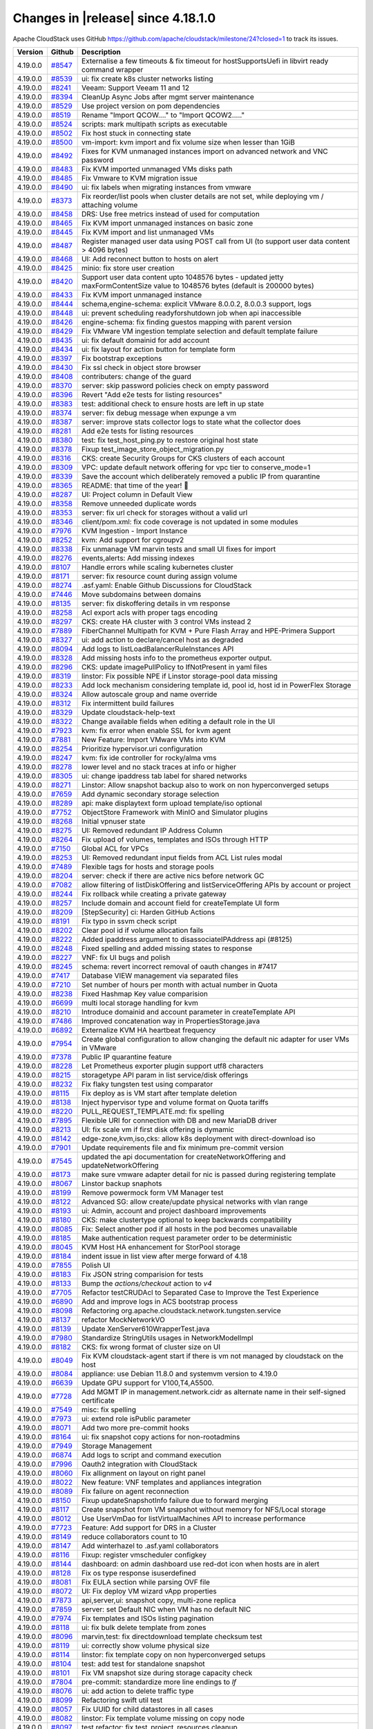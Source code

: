 .. Licensed to the Apache Software Foundation (ASF) under one
   or more contributor license agreements.  See the NOTICE file
   distributed with this work for additional information#
   regarding copyright ownership.  The ASF licenses this file
   to you under the Apache License, Version 2.0 (the
   "License"); you may not use this file except in compliance
   with the License.  You may obtain a copy of the License at
   http://www.apache.org/licenses/LICENSE-2.0
   Unless required by applicable law or agreed to in writing,
   software distributed under the License is distributed on an
   "AS IS" BASIS, WITHOUT WARRANTIES OR CONDITIONS OF ANY
   KIND, either express or implied.  See the License for the
   specific language governing permissions and limitations
   under the License.


Changes in |release| since 4.18.1.0
===================================

Apache CloudStack uses GitHub https://github.com/apache/cloudstack/milestone/24?closed=1
to track its issues.


.. cssclass:: table-striped table-bordered table-hover


+-------------------------+----------+-------------------------------------------------------+
| Version                 | Github   | Description                                           |
+=========================+==========+=======================================================+
| 4.19.0.0                | `#8547`_ | Externalise a few timeouts & fix timeout for          |
|                         |          | hostSupportsUefi in libvirt ready command wrapper     |
+-------------------------+----------+-------------------------------------------------------+
| 4.19.0.0                | `#8539`_ | ui: fix create k8s cluster networks listing           |
+-------------------------+----------+-------------------------------------------------------+
| 4.19.0.0                | `#8241`_ | Veeam: Support Veeam 11 and 12                        |
+-------------------------+----------+-------------------------------------------------------+
| 4.19.0.0                | `#8394`_ | CleanUp Async Jobs after mgmt server maintenance      |
+-------------------------+----------+-------------------------------------------------------+
| 4.19.0.0                | `#8529`_ | Use project version on pom dependencies               |
+-------------------------+----------+-------------------------------------------------------+
| 4.19.0.0                | `#8519`_ | Rename "Import QCOW...." to "Import QCOW2....."       |
+-------------------------+----------+-------------------------------------------------------+
| 4.19.0.0                | `#8524`_ | scripts: mark multipath scripts as executable         |
+-------------------------+----------+-------------------------------------------------------+
| 4.19.0.0                | `#8502`_ | Fix host stuck in connecting state                    |
+-------------------------+----------+-------------------------------------------------------+
| 4.19.0.0                | `#8500`_ | vm-import: kvm import and fix volume size when lesser |
|                         |          | than 1GiB                                             |
+-------------------------+----------+-------------------------------------------------------+
| 4.19.0.0                | `#8492`_ | Fixes for KVM unmanaged instances import on advanced  |
|                         |          | network and VNC password                              |
+-------------------------+----------+-------------------------------------------------------+
| 4.19.0.0                | `#8483`_ | Fix KVM imported unmanaged VMs disks path             |
+-------------------------+----------+-------------------------------------------------------+
| 4.19.0.0                | `#8485`_ | Fix Vmware to KVM migration issue                     |
+-------------------------+----------+-------------------------------------------------------+
| 4.19.0.0                | `#8490`_ | ui: fix labels when migrating instances from vmware   |
+-------------------------+----------+-------------------------------------------------------+
| 4.19.0.0                | `#8373`_ | Fix reorder/list pools when cluster details are not   |
|                         |          | set, while deploying vm / attaching volume            |
+-------------------------+----------+-------------------------------------------------------+
| 4.19.0.0                | `#8458`_ | DRS: Use free metrics instead of used for computation |
+-------------------------+----------+-------------------------------------------------------+
| 4.19.0.0                | `#8465`_ | Fix KVM import unmanaged instances on basic zone      |
+-------------------------+----------+-------------------------------------------------------+
| 4.19.0.0                | `#8445`_ | Fix KVM import and list unmanaged VMs                 |
+-------------------------+----------+-------------------------------------------------------+
| 4.19.0.0                | `#8487`_ | Register managed user data using POST call from UI    |
|                         |          | (to support user data content > 4096 bytes)           |
+-------------------------+----------+-------------------------------------------------------+
| 4.19.0.0                | `#8468`_ | UI: Add reconnect button to hosts on alert            |
+-------------------------+----------+-------------------------------------------------------+
| 4.19.0.0                | `#8425`_ | minio: fix store user creation                        |
+-------------------------+----------+-------------------------------------------------------+
| 4.19.0.0                | `#8420`_ | Support user data content upto 1048576 bytes -        |
|                         |          | updated jetty maxFormContentSize value to 1048576     |
|                         |          | bytes (default is 200000 bytes)                       |
+-------------------------+----------+-------------------------------------------------------+
| 4.19.0.0                | `#8433`_ | Fix KVM import unmanaged instance                     |
+-------------------------+----------+-------------------------------------------------------+
| 4.19.0.0                | `#8444`_ | schema,engine-schema: explicit VMware 8.0.0.2,        |
|                         |          | 8.0.0.3 support, logs                                 |
+-------------------------+----------+-------------------------------------------------------+
| 4.19.0.0                | `#8448`_ | ui: prevent scheduling readyforshutdown job when api  |
|                         |          | inaccessible                                          |
+-------------------------+----------+-------------------------------------------------------+
| 4.19.0.0                | `#8426`_ | engine-schema: fix finding guestos mapping with       |
|                         |          | parent version                                        |
+-------------------------+----------+-------------------------------------------------------+
| 4.19.0.0                | `#8429`_ | Fix VMware VM ingestion template selection and        |
|                         |          | default template failure                              |
+-------------------------+----------+-------------------------------------------------------+
| 4.19.0.0                | `#8435`_ | ui: fix default domainid for add account              |
+-------------------------+----------+-------------------------------------------------------+
| 4.19.0.0                | `#8434`_ | ui: fix layout for action button for template form    |
+-------------------------+----------+-------------------------------------------------------+
| 4.19.0.0                | `#8397`_ | Fix bootstrap exceptions                              |
+-------------------------+----------+-------------------------------------------------------+
| 4.19.0.0                | `#8430`_ | Fix ssl check in object store browser                 |
+-------------------------+----------+-------------------------------------------------------+
| 4.19.0.0                | `#8408`_ | contributers: change of the guard                     |
+-------------------------+----------+-------------------------------------------------------+
| 4.19.0.0                | `#8370`_ | server: skip password policies check on empty         |
|                         |          | password                                              |
+-------------------------+----------+-------------------------------------------------------+
| 4.19.0.0                | `#8396`_ | Revert "Add e2e tests for listing resources"          |
+-------------------------+----------+-------------------------------------------------------+
| 4.19.0.0                | `#8383`_ | test: additional check to ensure hosts are left in up |
|                         |          | state                                                 |
+-------------------------+----------+-------------------------------------------------------+
| 4.19.0.0                | `#8374`_ | server: fix debug message when expunge a vm           |
+-------------------------+----------+-------------------------------------------------------+
| 4.19.0.0                | `#8387`_ | server: improve stats collector logs to state what    |
|                         |          | the collector does                                    |
+-------------------------+----------+-------------------------------------------------------+
| 4.19.0.0                | `#8281`_ | Add e2e tests for listing resources                   |
+-------------------------+----------+-------------------------------------------------------+
| 4.19.0.0                | `#8380`_ | test: fix test_host_ping.py to restore original host  |
|                         |          | state                                                 |
+-------------------------+----------+-------------------------------------------------------+
| 4.19.0.0                | `#8378`_ | Fixup test_image_store_object_migration.py            |
+-------------------------+----------+-------------------------------------------------------+
| 4.19.0.0                | `#8316`_ | CKS: create Security Groups for CKS clusters of each  |
|                         |          | account                                               |
+-------------------------+----------+-------------------------------------------------------+
| 4.19.0.0                | `#8309`_ | VPC: update default network offering for vpc tier to  |
|                         |          | conserve_mode=1                                       |
+-------------------------+----------+-------------------------------------------------------+
| 4.19.0.0                | `#8339`_ | Save the account which deliberately removed a public  |
|                         |          | IP from quarantine                                    |
+-------------------------+----------+-------------------------------------------------------+
| 4.19.0.0                | `#8365`_ | README: that time of the year! 🎄                     |
+-------------------------+----------+-------------------------------------------------------+
| 4.19.0.0                | `#8287`_ | UI: Project column in Default View                    |
+-------------------------+----------+-------------------------------------------------------+
| 4.19.0.0                | `#8358`_ | Remove unneeded duplicate words                       |
+-------------------------+----------+-------------------------------------------------------+
| 4.19.0.0                | `#8353`_ | server: fix url check for storages without a valid    |
|                         |          | url                                                   |
+-------------------------+----------+-------------------------------------------------------+
| 4.19.0.0                | `#8346`_ | client/pom.xml: fix code coverage is not updated in   |
|                         |          | some modules                                          |
+-------------------------+----------+-------------------------------------------------------+
| 4.19.0.0                | `#7976`_ | KVM Ingestion - Import Instance                       |
+-------------------------+----------+-------------------------------------------------------+
| 4.19.0.0                | `#8252`_ | kvm: Add support for cgroupv2                         |
+-------------------------+----------+-------------------------------------------------------+
| 4.19.0.0                | `#8338`_ | Fix unmanage VM marvin tests and small UI fixes for   |
|                         |          | import                                                |
+-------------------------+----------+-------------------------------------------------------+
| 4.19.0.0                | `#8276`_ | events,alerts: Add missing indexes                    |
+-------------------------+----------+-------------------------------------------------------+
| 4.19.0.0                | `#8107`_ | Handle errors while scaling kubernetes cluster        |
+-------------------------+----------+-------------------------------------------------------+
| 4.19.0.0                | `#8171`_ | server: fix resource count during assign volume       |
+-------------------------+----------+-------------------------------------------------------+
| 4.19.0.0                | `#8274`_ | .asf.yaml: Enable Github Discussions for CloudStack   |
+-------------------------+----------+-------------------------------------------------------+
| 4.19.0.0                | `#7446`_ | Move subdomains between domains                       |
+-------------------------+----------+-------------------------------------------------------+
| 4.19.0.0                | `#8135`_ | server: fix diskoffering details in vm response       |
+-------------------------+----------+-------------------------------------------------------+
| 4.19.0.0                | `#8258`_ | Acl export acls with proper tags encoding             |
+-------------------------+----------+-------------------------------------------------------+
| 4.19.0.0                | `#8297`_ | CKS: create HA cluster with 3 control VMs instead 2   |
+-------------------------+----------+-------------------------------------------------------+
| 4.19.0.0                | `#7889`_ | FiberChannel Multipath for KVM + Pure Flash Array and |
|                         |          | HPE-Primera Support                                   |
+-------------------------+----------+-------------------------------------------------------+
| 4.19.0.0                | `#8327`_ | ui: add action to declare/cancel host as degraded     |
+-------------------------+----------+-------------------------------------------------------+
| 4.19.0.0                | `#8094`_ | Add logs to listLoadBalancerRuleInstances API         |
+-------------------------+----------+-------------------------------------------------------+
| 4.19.0.0                | `#8328`_ | Add missing hosts info to the prometheus exporter     |
|                         |          | output.                                               |
+-------------------------+----------+-------------------------------------------------------+
| 4.19.0.0                | `#8296`_ | CKS: update imagePullPolicy to IfNotPresent in yaml   |
|                         |          | files                                                 |
+-------------------------+----------+-------------------------------------------------------+
| 4.19.0.0                | `#8319`_ | linstor: Fix possible NPE if Linstor storage-pool     |
|                         |          | data missing                                          |
+-------------------------+----------+-------------------------------------------------------+
| 4.19.0.0                | `#8233`_ | Add lock mechanism considering template id, pool id,  |
|                         |          | host id in PowerFlex Storage                          |
+-------------------------+----------+-------------------------------------------------------+
| 4.19.0.0                | `#8324`_ | Allow autoscale group and name override               |
+-------------------------+----------+-------------------------------------------------------+
| 4.19.0.0                | `#8312`_ | Fix intermittent build failures                       |
+-------------------------+----------+-------------------------------------------------------+
| 4.19.0.0                | `#8329`_ | Update cloudstack-help-text                           |
+-------------------------+----------+-------------------------------------------------------+
| 4.19.0.0                | `#8322`_ | Change available fields when editing a default role   |
|                         |          | in the UI                                             |
+-------------------------+----------+-------------------------------------------------------+
| 4.19.0.0                | `#7923`_ | kvm: fix error when enable SSL for kvm agent          |
+-------------------------+----------+-------------------------------------------------------+
| 4.19.0.0                | `#7881`_ | New Feature: Import VMware VMs into KVM               |
+-------------------------+----------+-------------------------------------------------------+
| 4.19.0.0                | `#8254`_ | Prioritize hypervisor.uri configuration               |
+-------------------------+----------+-------------------------------------------------------+
| 4.19.0.0                | `#8247`_ | kvm: fix ide controller for rocky/alma vms            |
+-------------------------+----------+-------------------------------------------------------+
| 4.19.0.0                | `#8278`_ | lower level and no stack traces at info or higher     |
+-------------------------+----------+-------------------------------------------------------+
| 4.19.0.0                | `#8305`_ | ui: change ipaddress tab label for shared networks    |
+-------------------------+----------+-------------------------------------------------------+
| 4.19.0.0                | `#8271`_ | Linstor: Allow snapshot backup also to work on non    |
|                         |          | hyperconverged setups                                 |
+-------------------------+----------+-------------------------------------------------------+
| 4.19.0.0                | `#7659`_ | Add dynamic secondary storage selection               |
+-------------------------+----------+-------------------------------------------------------+
| 4.19.0.0                | `#8289`_ | api: make displaytext form upload template/iso        |
|                         |          | optional                                              |
+-------------------------+----------+-------------------------------------------------------+
| 4.19.0.0                | `#7752`_ | ObjectStore Framework with MinIO and Simulator        |
|                         |          | plugins                                               |
+-------------------------+----------+-------------------------------------------------------+
| 4.19.0.0                | `#8268`_ | Initial vpnuser state                                 |
+-------------------------+----------+-------------------------------------------------------+
| 4.19.0.0                | `#8275`_ | UI: Removed redundant IP Address Column               |
+-------------------------+----------+-------------------------------------------------------+
| 4.19.0.0                | `#8264`_ | Fix upload of volumes, templates and ISOs through     |
|                         |          | HTTP                                                  |
+-------------------------+----------+-------------------------------------------------------+
| 4.19.0.0                | `#7150`_ | Global ACL for VPCs                                   |
+-------------------------+----------+-------------------------------------------------------+
| 4.19.0.0                | `#8253`_ | UI: Removed redundant input fields from ACL List      |
|                         |          | rules modal                                           |
+-------------------------+----------+-------------------------------------------------------+
| 4.19.0.0                | `#7489`_ | Flexible tags for hosts and storage pools             |
+-------------------------+----------+-------------------------------------------------------+
| 4.19.0.0                | `#8204`_ | server: check if there are active nics before network |
|                         |          | GC                                                    |
+-------------------------+----------+-------------------------------------------------------+
| 4.19.0.0                | `#7082`_ | allow filtering of listDiskOffering and               |
|                         |          | listServiceOffering APIs by account or project        |
+-------------------------+----------+-------------------------------------------------------+
| 4.19.0.0                | `#8244`_ | Fix rollback while creating a private gateway         |
+-------------------------+----------+-------------------------------------------------------+
| 4.19.0.0                | `#8257`_ | Include domain and account field for createTemplate   |
|                         |          | UI form                                               |
+-------------------------+----------+-------------------------------------------------------+
| 4.19.0.0                | `#8209`_ | [StepSecurity] ci: Harden GitHub Actions              |
+-------------------------+----------+-------------------------------------------------------+
| 4.19.0.0                | `#8191`_ | Fix typo in ssvm check script                         |
+-------------------------+----------+-------------------------------------------------------+
| 4.19.0.0                | `#8202`_ | Clear pool id if volume allocation fails              |
+-------------------------+----------+-------------------------------------------------------+
| 4.19.0.0                | `#8222`_ | Added ipaddress argument to disassociateIPAddress api |
|                         |          | (#8125)                                               |
+-------------------------+----------+-------------------------------------------------------+
| 4.19.0.0                | `#8248`_ | Fixed spelling and added missing states to response   |
+-------------------------+----------+-------------------------------------------------------+
| 4.19.0.0                | `#8227`_ | VNF: fix UI bugs and polish                           |
+-------------------------+----------+-------------------------------------------------------+
| 4.19.0.0                | `#8245`_ | schema: revert incorrect removal of oauth changes in  |
|                         |          | #7417                                                 |
+-------------------------+----------+-------------------------------------------------------+
| 4.19.0.0                | `#7417`_ | Database VIEW management via separated files          |
+-------------------------+----------+-------------------------------------------------------+
| 4.19.0.0                | `#7210`_ | Set number of hours per month with actual number in   |
|                         |          | Quota                                                 |
+-------------------------+----------+-------------------------------------------------------+
| 4.19.0.0                | `#8238`_ | Fixed Hashmap Key value comparision                   |
+-------------------------+----------+-------------------------------------------------------+
| 4.19.0.0                | `#6699`_ | multi local storage handling for kvm                  |
+-------------------------+----------+-------------------------------------------------------+
| 4.19.0.0                | `#8210`_ | Introduce domainid and account parameter in           |
|                         |          | createTemplate API                                    |
+-------------------------+----------+-------------------------------------------------------+
| 4.19.0.0                | `#7486`_ | Improved concatenation way in PropertiesStorage.java  |
+-------------------------+----------+-------------------------------------------------------+
| 4.19.0.0                | `#6892`_ | Externalize KVM HA heartbeat frequency                |
+-------------------------+----------+-------------------------------------------------------+
| 4.19.0.0                | `#7954`_ | Create global configuration to allow changing the     |
|                         |          | default nic adapter for user VMs in VMware            |
+-------------------------+----------+-------------------------------------------------------+
| 4.19.0.0                | `#7378`_ | Public IP quarantine feature                          |
+-------------------------+----------+-------------------------------------------------------+
| 4.19.0.0                | `#8228`_ | Let Prometheus exporter plugin support utf8           |
|                         |          | characters                                            |
+-------------------------+----------+-------------------------------------------------------+
| 4.19.0.0                | `#8215`_ | storagetype API param in list service/disk offerings  |
+-------------------------+----------+-------------------------------------------------------+
| 4.19.0.0                | `#8232`_ | Fix flaky tungsten test using comparator              |
+-------------------------+----------+-------------------------------------------------------+
| 4.19.0.0                | `#8115`_ | Fix deploy as is VM start after template deletion     |
+-------------------------+----------+-------------------------------------------------------+
| 4.19.0.0                | `#8138`_ | Inject hypervisor type and volume format on Quota     |
|                         |          | tariffs                                               |
+-------------------------+----------+-------------------------------------------------------+
| 4.19.0.0                | `#8220`_ | PULL_REQUEST_TEMPLATE.md: fix spelling                |
+-------------------------+----------+-------------------------------------------------------+
| 4.19.0.0                | `#7895`_ | Flexible URI for connection with DB and new MariaDB   |
|                         |          | driver                                                |
+-------------------------+----------+-------------------------------------------------------+
| 4.19.0.0                | `#8213`_ | UI: fix scale vm if first disk offering is dymamic    |
+-------------------------+----------+-------------------------------------------------------+
| 4.19.0.0                | `#8142`_ | edge-zone,kvm,iso,cks: allow k8s deployment with      |
|                         |          | direct-download iso                                   |
+-------------------------+----------+-------------------------------------------------------+
| 4.19.0.0                | `#7901`_ | Update requirements file and fix minimum pre-commit   |
|                         |          | version                                               |
+-------------------------+----------+-------------------------------------------------------+
| 4.19.0.0                | `#7545`_ | updated the api documentation for                     |
|                         |          | createNetworkOffering and updateNetworkOffering       |
+-------------------------+----------+-------------------------------------------------------+
| 4.19.0.0                | `#8173`_ | make sure vmware adapter detail for nic is passed     |
|                         |          | during registering template                           |
+-------------------------+----------+-------------------------------------------------------+
| 4.19.0.0                | `#8067`_ | Linstor backup snaphots                               |
+-------------------------+----------+-------------------------------------------------------+
| 4.19.0.0                | `#8199`_ | Remove powermock form VM Manager test                 |
+-------------------------+----------+-------------------------------------------------------+
| 4.19.0.0                | `#8122`_ | Advanced SG: allow create/update physical networks    |
|                         |          | with vlan range                                       |
+-------------------------+----------+-------------------------------------------------------+
| 4.19.0.0                | `#8193`_ | ui: Admin, account and project dashboard improvements |
+-------------------------+----------+-------------------------------------------------------+
| 4.19.0.0                | `#8180`_ | CKS: make clustertype optional to keep backwards      |
|                         |          | compatibility                                         |
+-------------------------+----------+-------------------------------------------------------+
| 4.19.0.0                | `#8085`_ | Fix: Select another pod if all hosts in the pod       |
|                         |          | becomes unavailable                                   |
+-------------------------+----------+-------------------------------------------------------+
| 4.19.0.0                | `#8185`_ | Make authentication request parameter order to be     |
|                         |          | deterministic                                         |
+-------------------------+----------+-------------------------------------------------------+
| 4.19.0.0                | `#8045`_ | KVM Host HA enhancement for StorPool storage          |
+-------------------------+----------+-------------------------------------------------------+
| 4.19.0.0                | `#8184`_ | indent issue in list view after merge forward of 4.18 |
+-------------------------+----------+-------------------------------------------------------+
| 4.19.0.0                | `#7855`_ | Polish UI                                             |
+-------------------------+----------+-------------------------------------------------------+
| 4.19.0.0                | `#8183`_ | Fix JSON string comparision for tests                 |
+-------------------------+----------+-------------------------------------------------------+
| 4.19.0.0                | `#8133`_ | Bump the `actions/checkout` action to `v4`            |
+-------------------------+----------+-------------------------------------------------------+
| 4.19.0.0                | `#7705`_ | Refactor testCRUDAcl to Separated Case to Improve the |
|                         |          | Test Experience                                       |
+-------------------------+----------+-------------------------------------------------------+
| 4.19.0.0                | `#6890`_ | Add and improve logs in ACS bootstrap process         |
+-------------------------+----------+-------------------------------------------------------+
| 4.19.0.0                | `#8098`_ | Refactoring                                           |
|                         |          | org.apache.cloudstack.network.tungsten.service        |
+-------------------------+----------+-------------------------------------------------------+
| 4.19.0.0                | `#8137`_ | refactor MockNetworkVO                                |
+-------------------------+----------+-------------------------------------------------------+
| 4.19.0.0                | `#8139`_ | Update XenServer610WrapperTest.java                   |
+-------------------------+----------+-------------------------------------------------------+
| 4.19.0.0                | `#7980`_ | Standardize StringUtils usages in NetworkModelImpl    |
+-------------------------+----------+-------------------------------------------------------+
| 4.19.0.0                | `#8182`_ | CKS: fix wrong format of cluster size on UI           |
+-------------------------+----------+-------------------------------------------------------+
| 4.19.0.0                | `#8049`_ | Fix KVM cloudstack-agent start if there is vm not     |
|                         |          | managed by cloudstack on the host                     |
+-------------------------+----------+-------------------------------------------------------+
| 4.19.0.0                | `#8084`_ | appliance: use Debian 11.8.0 and systemvm version to  |
|                         |          | 4.19.0                                                |
+-------------------------+----------+-------------------------------------------------------+
| 4.19.0.0                | `#6639`_ | Update GPU support for V100,T4,A5500.                 |
+-------------------------+----------+-------------------------------------------------------+
| 4.19.0.0                | `#7728`_ | Add MGMT IP in management.network.cidr as alternate   |
|                         |          | name in their self-signed certificate                 |
+-------------------------+----------+-------------------------------------------------------+
| 4.19.0.0                | `#7549`_ | misc: fix spelling                                    |
+-------------------------+----------+-------------------------------------------------------+
| 4.19.0.0                | `#7973`_ | ui: extend role isPublic parameter                    |
+-------------------------+----------+-------------------------------------------------------+
| 4.19.0.0                | `#8071`_ | Add two more pre-commit hooks                         |
+-------------------------+----------+-------------------------------------------------------+
| 4.19.0.0                | `#8164`_ | ui: fix snapshot copy actions for non-rootadmins      |
+-------------------------+----------+-------------------------------------------------------+
| 4.19.0.0                | `#7949`_ | Storage Management                                    |
+-------------------------+----------+-------------------------------------------------------+
| 4.19.0.0                | `#6874`_ | Add logs to script and command execution              |
+-------------------------+----------+-------------------------------------------------------+
| 4.19.0.0                | `#7996`_ | Oauth2 integration with CloudStack                    |
+-------------------------+----------+-------------------------------------------------------+
| 4.19.0.0                | `#8060`_ | Fix allignment on layout on right panel               |
+-------------------------+----------+-------------------------------------------------------+
| 4.19.0.0                | `#8022`_ | New feature: VNF templates and appliances integration |
+-------------------------+----------+-------------------------------------------------------+
| 4.19.0.0                | `#8089`_ | Fix failure on agent reconnection                     |
+-------------------------+----------+-------------------------------------------------------+
| 4.19.0.0                | `#8150`_ | Fixup updateSnapshotInfo failure due to forward       |
|                         |          | merging                                               |
+-------------------------+----------+-------------------------------------------------------+
| 4.19.0.0                | `#8117`_ | Create snapshot from VM snapshot without memory for   |
|                         |          | NFS/Local storage                                     |
+-------------------------+----------+-------------------------------------------------------+
| 4.19.0.0                | `#8012`_ | Use UserVmDao for listVirtualMachines API to increase |
|                         |          | performance                                           |
+-------------------------+----------+-------------------------------------------------------+
| 4.19.0.0                | `#7723`_ | Feature: Add support for DRS in a Cluster             |
+-------------------------+----------+-------------------------------------------------------+
| 4.19.0.0                | `#8149`_ | reduce collaborators count to 10                      |
+-------------------------+----------+-------------------------------------------------------+
| 4.19.0.0                | `#8147`_ | Add winterhazel to .asf.yaml collaborators            |
+-------------------------+----------+-------------------------------------------------------+
| 4.19.0.0                | `#8116`_ | Fixup: register vmscheduler configkey                 |
+-------------------------+----------+-------------------------------------------------------+
| 4.19.0.0                | `#8144`_ | dashboard: on admin dashboard use red-dot icon when   |
|                         |          | hosts are in alert                                    |
+-------------------------+----------+-------------------------------------------------------+
| 4.19.0.0                | `#8128`_ | Fix os type response isuserdefined                    |
+-------------------------+----------+-------------------------------------------------------+
| 4.19.0.0                | `#8081`_ | Fix EULA section while parsing OVF file               |
+-------------------------+----------+-------------------------------------------------------+
| 4.19.0.0                | `#8072`_ | UI: Fix deploy VM wizard vApp properties              |
+-------------------------+----------+-------------------------------------------------------+
| 4.19.0.0                | `#7873`_ | api,server,ui: snapshot copy, multi-zone replica      |
+-------------------------+----------+-------------------------------------------------------+
| 4.19.0.0                | `#7859`_ | server: set Default NIC when VM has no default NIC    |
+-------------------------+----------+-------------------------------------------------------+
| 4.19.0.0                | `#7974`_ | Fix templates and ISOs listing pagination             |
+-------------------------+----------+-------------------------------------------------------+
| 4.19.0.0                | `#8118`_ | ui: fix bulk delete template from zones               |
+-------------------------+----------+-------------------------------------------------------+
| 4.19.0.0                | `#8096`_ | marvin,test: fix directdownload template checksum     |
|                         |          | test                                                  |
+-------------------------+----------+-------------------------------------------------------+
| 4.19.0.0                | `#8119`_ | ui: correctly show volume physical size               |
+-------------------------+----------+-------------------------------------------------------+
| 4.19.0.0                | `#8114`_ | linstor: fix template copy on non hyperconverged      |
|                         |          | setups                                                |
+-------------------------+----------+-------------------------------------------------------+
| 4.19.0.0                | `#8104`_ | test: add test for standalone snapshot                |
+-------------------------+----------+-------------------------------------------------------+
| 4.19.0.0                | `#8101`_ | Fix VM snapshot size during storage capacity check    |
+-------------------------+----------+-------------------------------------------------------+
| 4.19.0.0                | `#7804`_ | pre-commit: standardize more line endings to `lf`     |
+-------------------------+----------+-------------------------------------------------------+
| 4.19.0.0                | `#8076`_ | ui: add action to delete traffic type                 |
+-------------------------+----------+-------------------------------------------------------+
| 4.19.0.0                | `#8099`_ | Refactoring swift util test                           |
+-------------------------+----------+-------------------------------------------------------+
| 4.19.0.0                | `#8057`_ | Fix UUID for child datastores in all cases            |
+-------------------------+----------+-------------------------------------------------------+
| 4.19.0.0                | `#8082`_ | linstor: Fix template volume missing on copy node     |
+-------------------------+----------+-------------------------------------------------------+
| 4.19.0.0                | `#8097`_ | test,refactor: fix test_project_resources cleanup     |
+-------------------------+----------+-------------------------------------------------------+
| 4.19.0.0                | `#8031`_ | Snapshot removal and storage cleanup logs             |
+-------------------------+----------+-------------------------------------------------------+
| 4.19.0.0                | `#8093`_ | kvm: fix direct download template size                |
+-------------------------+----------+-------------------------------------------------------+
| 4.19.0.0                | `#8019`_ | Update pom.xml reflections version                    |
+-------------------------+----------+-------------------------------------------------------+
| 4.19.0.0                | `#6863`_ | Add option to define password during password reset   |
+-------------------------+----------+-------------------------------------------------------+
| 4.19.0.0                | `#7386`_ | Add domainpath to listnetwork and UI network tab      |
+-------------------------+----------+-------------------------------------------------------+
| 4.19.0.0                | `#6947`_ | Allow password definition during VM deploy            |
+-------------------------+----------+-------------------------------------------------------+
| 4.19.0.0                | `#7977`_ | Run ResourceCountCheckTask only in the longest        |
|                         |          | running management server                             |
+-------------------------+----------+-------------------------------------------------------+
| 4.19.0.0                | `#7606`_ | vm-import: fix stopped managed vms listing in         |
|                         |          | unmanaged instances                                   |
+-------------------------+----------+-------------------------------------------------------+
| 4.19.0.0                | `#8066`_ | Fix NPE if global setting implicit.host.tags is set   |
|                         |          | to null                                               |
+-------------------------+----------+-------------------------------------------------------+
| 4.19.0.0                | `#8062`_ | storage: allow VM snapshots without memory for KVM    |
|                         |          | when global setting allows                            |
+-------------------------+----------+-------------------------------------------------------+
| 4.19.0.0                | `#8075`_ | ui: update vm deploy form iso label                   |
+-------------------------+----------+-------------------------------------------------------+
| 4.19.0.0                | `#8065`_ | Fix non admin logouts                                 |
+-------------------------+----------+-------------------------------------------------------+
| 4.19.0.0                | `#8069`_ | ui: update dashboard screenshot for README            |
+-------------------------+----------+-------------------------------------------------------+
| 4.19.0.0                | `#8058`_ | .github: run Sonar Check only on PRs from             |
|                         |          | apache/cloudstack branches                            |
+-------------------------+----------+-------------------------------------------------------+
| 4.19.0.0                | `#7605`_ | Format quota email currency values                    |
+-------------------------+----------+-------------------------------------------------------+
| 4.19.0.0                | `#7731`_ | Default value of force should be false for template   |
|                         |          | delete operation                                      |
+-------------------------+----------+-------------------------------------------------------+
| 4.19.0.0                | `#8048`_ | systemvm: remove config in /etc/pam.d/systemd-user to |
|                         |          | fix user@0.service                                    |
+-------------------------+----------+-------------------------------------------------------+
| 4.19.0.0                | `#7883`_ | pre-commit: add hook `check-merge-conflict`           |
+-------------------------+----------+-------------------------------------------------------+
| 4.19.0.0                | `#7811`_ | Enable four more `flake8` rules                       |
+-------------------------+----------+-------------------------------------------------------+
| 4.19.0.0                | `#8046`_ | UI: Fix sorter across different components            |
+-------------------------+----------+-------------------------------------------------------+
| 4.19.0.0                | `#7672`_ | [cleanup] Deleted file FakeDhcpSnooper.java and       |
|                         |          | DhcpSnooper.java                                      |
+-------------------------+----------+-------------------------------------------------------+
| 4.19.0.0                | `#8029`_ | Improve template download error message               |
+-------------------------+----------+-------------------------------------------------------+
| 4.19.0.0                | `#6887`_ | user-shared networks: fix few issues                  |
+-------------------------+----------+-------------------------------------------------------+
| 4.19.0.0                | `#7956`_ | UI: Admin, account and project dashboard improvements |
+-------------------------+----------+-------------------------------------------------------+
| 4.19.0.0                | `#8025`_ | Ensure getCapacityState() is not called for hosts in  |
|                         |          | maintenance                                           |
+-------------------------+----------+-------------------------------------------------------+
| 4.19.0.0                | `#8041`_ | Fix: Convert volume to another directory instead of   |
|                         |          | copying it while taking volume snapshots on KVM       |
+-------------------------+----------+-------------------------------------------------------+
| 4.19.0.0                | `#7953`_ | systemvm: check if patchfile exists and is valid      |
|                         |          | tarball before patching                               |
+-------------------------+----------+-------------------------------------------------------+
| 4.19.0.0                | `#7987`_ | KVM Agent config to reserve dom0 CPUs                 |
+-------------------------+----------+-------------------------------------------------------+
| 4.19.0.0                | `#7225`_ | [Veeam] Don't interrupt backup syncronization         |
+-------------------------+----------+-------------------------------------------------------+
| 4.19.0.0                | `#8036`_ | Add extra checks for test_vm_schedule to avoid        |
|                         |          | intermittent failures                                 |
+-------------------------+----------+-------------------------------------------------------+
| 4.19.0.0                | `#7088`_ | cleanups as suggested by errorprone                   |
+-------------------------+----------+-------------------------------------------------------+
| 4.19.0.0                | `#8028`_ | ui: add button in zone physical network list          |
+-------------------------+----------+-------------------------------------------------------+
| 4.19.0.0                | `#8035`_ | We need people to do better testing                   |
+-------------------------+----------+-------------------------------------------------------+
| 4.19.0.0                | `#8020`_ | server: fix mysql error when list Shared templates    |
|                         |          | for projects                                          |
+-------------------------+----------+-------------------------------------------------------+
| 4.19.0.0                | `#7931`_ | load (domains) continuously in dropdown boxes         |
+-------------------------+----------+-------------------------------------------------------+
| 4.19.0.0                | `#7952`_ | linstor: resize root disk on offerings with different |
|                         |          | size                                                  |
+-------------------------+----------+-------------------------------------------------------+
| 4.19.0.0                | `#7983`_ | cleanup: remove unused class                          |
|                         |          | org.apache.cloudstack.network.NetworkOrchestrator     |
+-------------------------+----------+-------------------------------------------------------+
| 4.19.0.0                | `#7213`_ | Improve logs in UnmanagedVMsManagerImpl class         |
+-------------------------+----------+-------------------------------------------------------+
| 4.19.0.0                | `#8002`_ | fix: cleanup directory if empty after removal of      |
|                         |          | snapshot                                              |
+-------------------------+----------+-------------------------------------------------------+
| 4.19.0.0                | `#7984`_ | removal of unused interfaces                          |
+-------------------------+----------+-------------------------------------------------------+
| 4.19.0.0                | `#7868`_ | Removed state for removed accounts                    |
+-------------------------+----------+-------------------------------------------------------+
| 4.19.0.0                | `#6812`_ | Normalize encryption on global configurations values  |
+-------------------------+----------+-------------------------------------------------------+
| 4.19.0.0                | `#7985`_ | ui: allow copying password from notification          |
+-------------------------+----------+-------------------------------------------------------+
| 4.19.0.0                | `#7212`_ | Improve logs when searching one storage pool to       |
|                         |          | allocate a new volume                                 |
+-------------------------+----------+-------------------------------------------------------+
| 4.19.0.0                | `#7211`_ | Improve logs in NfsSecondaryStorageResource class     |
+-------------------------+----------+-------------------------------------------------------+
| 4.19.0.0                | `#8017`_ | mvn: fix userdata dependency version                  |
+-------------------------+----------+-------------------------------------------------------+
| 4.19.0.0                | `#7858`_ | Keep deleted projects name                            |
+-------------------------+----------+-------------------------------------------------------+
| 4.19.0.0                | `#7938`_ | Add Service Offering to listSystemVMs and fix link    |
|                         |          | from VR to its offering                               |
+-------------------------+----------+-------------------------------------------------------+
| 4.19.0.0                | `#7989`_ | Improve the description of config                     |
|                         |          | password.policy.minimum.digits                        |
+-------------------------+----------+-------------------------------------------------------+
| 4.19.0.0                | `#8004`_ | Fix the poll for the API ReadyForShutdown even after  |
|                         |          | logout                                                |
+-------------------------+----------+-------------------------------------------------------+
| 4.19.0.0                | `#7963`_ | Trigger out of band VM state update via libvirt event |
|                         |          | when VM stops                                         |
+-------------------------+----------+-------------------------------------------------------+
| 4.19.0.0                | `#7948`_ | Use direct download timeout configs for URL check     |
|                         |          | during registerTemplate                               |
+-------------------------+----------+-------------------------------------------------------+
| 4.19.0.0                | `#7979`_ | LibvirtServerDiscoverer should only process added     |
|                         |          | hosts relevant to hypervisor type                     |
+-------------------------+----------+-------------------------------------------------------+
| 4.19.0.0                | `#8009`_ | Fix tests on CS build when cloudstack-management      |
|                         |          | service is running                                    |
+-------------------------+----------+-------------------------------------------------------+
| 4.19.0.0                | `#7991`_ | Fix style for LibvirtComputingResource variable names |
|                         |          | and its dependencies                                  |
+-------------------------+----------+-------------------------------------------------------+
| 4.19.0.0                | `#8007`_ | Added JoaoJandre to .asf.yaml                         |
+-------------------------+----------+-------------------------------------------------------+
| 4.19.0.0                | `#8006`_ | Added SadiJr to .asf.yaml collaborators               |
+-------------------------+----------+-------------------------------------------------------+
| 4.19.0.0                | `#8005`_ | Added GaOrtiga to .asf.yaml collaborators             |
+-------------------------+----------+-------------------------------------------------------+
| 4.19.0.0                | `#8003`_ | Added BryanMLima to .asf.yaml                         |
+-------------------------+----------+-------------------------------------------------------+
| 4.19.0.0                | `#7982`_ | VR: remove apache2 config for removed VPC tiers       |
+-------------------------+----------+-------------------------------------------------------+
| 4.19.0.0                | `#7995`_ | contributor-howto                                     |
+-------------------------+----------+-------------------------------------------------------+
| 4.19.0.0                | `#8000`_ | Remove powermock from pom.xml                         |
+-------------------------+----------+-------------------------------------------------------+
| 4.19.0.0                | `#8001`_ | fix units labels for max storage of volume            |
+-------------------------+----------+-------------------------------------------------------+
| 4.19.0.0                | `#7964`_ | Allow configkey to set 'cloud-name' cloud-init        |
|                         |          | metadata                                              |
+-------------------------+----------+-------------------------------------------------------+
| 4.19.0.0                | `#7972`_ | Fix 2FA becoming enabled when the user inputs the     |
|                         |          | wrong code during setup                               |
+-------------------------+----------+-------------------------------------------------------+
| 4.19.0.0                | `#7958`_ | VR live patching: Allow live patch of VPC VRs even if |
|                         |          | networks are in allocated / shutdown state            |
+-------------------------+----------+-------------------------------------------------------+
| 4.19.0.0                | `#7997`_ | Fixup CheckedReservationTest                          |
+-------------------------+----------+-------------------------------------------------------+
| 4.19.0.0                | `#7878`_ | Publish event for VM.STOP when out of band stop is    |
|                         |          | detected                                              |
+-------------------------+----------+-------------------------------------------------------+
| 4.19.0.0                | `#7645`_ | api: remove powermock from tests                      |
+-------------------------+----------+-------------------------------------------------------+
| 4.19.0.0                | `#7988`_ | Remove powermock from engine/storage/configdrive      |
+-------------------------+----------+-------------------------------------------------------+
| 4.19.0.0                | `#7986`_ | Remove powermock from server                          |
+-------------------------+----------+-------------------------------------------------------+
| 4.19.0.0                | `#7975`_ | remove powermock from engine                          |
+-------------------------+----------+-------------------------------------------------------+
| 4.19.0.0                | `#7978`_ | Remove powermock from core                            |
+-------------------------+----------+-------------------------------------------------------+
| 4.19.0.0                | `#6925`_ | Add and improve logs in snapshot scheduling           |
+-------------------------+----------+-------------------------------------------------------+
| 4.19.0.0                | `#7915`_ | ldap trust map cleanup on domain delete               |
+-------------------------+----------+-------------------------------------------------------+
| 4.19.0.0                | `#7959`_ | upgrade: fix upgrade from 4.18.1.0 to                 |
|                         |          | 4.18.2.0-SNAPSHOT                                     |
+-------------------------+----------+-------------------------------------------------------+
| 4.19.0.0                | `#7782`_ | Fix issues in VM Scheduler                            |
+-------------------------+----------+-------------------------------------------------------+
| 4.19.0.0                | `#7850`_ | Remove unneeded duplicate words                       |
+-------------------------+----------+-------------------------------------------------------+
| 4.19.0.0                | `#7955`_ | Increase reserve on ScaleIO disk formatting for       |
|                         |          | fragmentation                                         |
+-------------------------+----------+-------------------------------------------------------+
| 4.19.0.0                | `#7784`_ | Generate coverage for Simulator based integration     |
|                         |          | tests & ui tests in github actions                    |
+-------------------------+----------+-------------------------------------------------------+
| 4.19.0.0                | `#7941`_ | Allow editing of host and storage tags of system      |
|                         |          | offerings in the UI                                   |
+-------------------------+----------+-------------------------------------------------------+
| 4.19.0.0                | `#7939`_ | UI: Fix user role login due to missing API access on  |
|                         |          | custom hypervisor name                                |
+-------------------------+----------+-------------------------------------------------------+
| 4.19.0.0                | `#7892`_ | Fix listLoadBalancerRuleInstances api call            |
+-------------------------+----------+-------------------------------------------------------+

259 Issues listed

.. _`#8547`: https://github.com/apache/cloudstack/pull/8547
.. _`#8539`: https://github.com/apache/cloudstack/pull/8539
.. _`#8241`: https://github.com/apache/cloudstack/pull/8241
.. _`#8394`: https://github.com/apache/cloudstack/pull/8394
.. _`#8529`: https://github.com/apache/cloudstack/pull/8529
.. _`#8519`: https://github.com/apache/cloudstack/pull/8519
.. _`#8524`: https://github.com/apache/cloudstack/pull/8524
.. _`#8502`: https://github.com/apache/cloudstack/pull/8502
.. _`#8500`: https://github.com/apache/cloudstack/pull/8500
.. _`#8492`: https://github.com/apache/cloudstack/pull/8492
.. _`#8483`: https://github.com/apache/cloudstack/pull/8483
.. _`#8485`: https://github.com/apache/cloudstack/pull/8485
.. _`#8490`: https://github.com/apache/cloudstack/pull/8490
.. _`#8373`: https://github.com/apache/cloudstack/pull/8373
.. _`#8458`: https://github.com/apache/cloudstack/pull/8458
.. _`#8465`: https://github.com/apache/cloudstack/pull/8465
.. _`#8445`: https://github.com/apache/cloudstack/pull/8445
.. _`#8487`: https://github.com/apache/cloudstack/pull/8487
.. _`#8468`: https://github.com/apache/cloudstack/pull/8468
.. _`#8425`: https://github.com/apache/cloudstack/pull/8425
.. _`#8420`: https://github.com/apache/cloudstack/pull/8420
.. _`#8433`: https://github.com/apache/cloudstack/pull/8433
.. _`#8444`: https://github.com/apache/cloudstack/pull/8444
.. _`#8448`: https://github.com/apache/cloudstack/pull/8448
.. _`#8426`: https://github.com/apache/cloudstack/pull/8426
.. _`#8429`: https://github.com/apache/cloudstack/pull/8429
.. _`#8435`: https://github.com/apache/cloudstack/pull/8435
.. _`#8434`: https://github.com/apache/cloudstack/pull/8434
.. _`#8397`: https://github.com/apache/cloudstack/pull/8397
.. _`#8430`: https://github.com/apache/cloudstack/pull/8430
.. _`#8408`: https://github.com/apache/cloudstack/pull/8408
.. _`#8370`: https://github.com/apache/cloudstack/pull/8370
.. _`#8396`: https://github.com/apache/cloudstack/pull/8396
.. _`#8383`: https://github.com/apache/cloudstack/pull/8383
.. _`#8374`: https://github.com/apache/cloudstack/pull/8374
.. _`#8387`: https://github.com/apache/cloudstack/pull/8387
.. _`#8281`: https://github.com/apache/cloudstack/pull/8281
.. _`#8380`: https://github.com/apache/cloudstack/pull/8380
.. _`#8378`: https://github.com/apache/cloudstack/pull/8378
.. _`#8316`: https://github.com/apache/cloudstack/pull/8316
.. _`#8309`: https://github.com/apache/cloudstack/pull/8309
.. _`#8339`: https://github.com/apache/cloudstack/pull/8339
.. _`#8365`: https://github.com/apache/cloudstack/pull/8365
.. _`#8287`: https://github.com/apache/cloudstack/pull/8287
.. _`#8358`: https://github.com/apache/cloudstack/pull/8358
.. _`#8353`: https://github.com/apache/cloudstack/pull/8353
.. _`#8346`: https://github.com/apache/cloudstack/pull/8346
.. _`#7976`: https://github.com/apache/cloudstack/pull/7976
.. _`#8252`: https://github.com/apache/cloudstack/pull/8252
.. _`#8338`: https://github.com/apache/cloudstack/pull/8338
.. _`#8276`: https://github.com/apache/cloudstack/pull/8276
.. _`#8107`: https://github.com/apache/cloudstack/pull/8107
.. _`#8171`: https://github.com/apache/cloudstack/pull/8171
.. _`#8274`: https://github.com/apache/cloudstack/pull/8274
.. _`#7446`: https://github.com/apache/cloudstack/pull/7446
.. _`#8135`: https://github.com/apache/cloudstack/pull/8135
.. _`#8258`: https://github.com/apache/cloudstack/pull/8258
.. _`#8297`: https://github.com/apache/cloudstack/pull/8297
.. _`#7889`: https://github.com/apache/cloudstack/pull/7889
.. _`#8327`: https://github.com/apache/cloudstack/pull/8327
.. _`#8094`: https://github.com/apache/cloudstack/pull/8094
.. _`#8328`: https://github.com/apache/cloudstack/pull/8328
.. _`#8296`: https://github.com/apache/cloudstack/pull/8296
.. _`#8319`: https://github.com/apache/cloudstack/pull/8319
.. _`#8233`: https://github.com/apache/cloudstack/pull/8233
.. _`#8324`: https://github.com/apache/cloudstack/pull/8324
.. _`#8312`: https://github.com/apache/cloudstack/pull/8312
.. _`#8329`: https://github.com/apache/cloudstack/pull/8329
.. _`#8322`: https://github.com/apache/cloudstack/pull/8322
.. _`#7923`: https://github.com/apache/cloudstack/pull/7923
.. _`#7881`: https://github.com/apache/cloudstack/pull/7881
.. _`#8254`: https://github.com/apache/cloudstack/pull/8254
.. _`#8247`: https://github.com/apache/cloudstack/pull/8247
.. _`#8278`: https://github.com/apache/cloudstack/pull/8278
.. _`#8305`: https://github.com/apache/cloudstack/pull/8305
.. _`#8271`: https://github.com/apache/cloudstack/pull/8271
.. _`#7659`: https://github.com/apache/cloudstack/pull/7659
.. _`#8289`: https://github.com/apache/cloudstack/pull/8289
.. _`#7752`: https://github.com/apache/cloudstack/pull/7752
.. _`#8268`: https://github.com/apache/cloudstack/pull/8268
.. _`#8275`: https://github.com/apache/cloudstack/pull/8275
.. _`#8264`: https://github.com/apache/cloudstack/pull/8264
.. _`#7150`: https://github.com/apache/cloudstack/pull/7150
.. _`#8253`: https://github.com/apache/cloudstack/pull/8253
.. _`#7489`: https://github.com/apache/cloudstack/pull/7489
.. _`#8204`: https://github.com/apache/cloudstack/pull/8204
.. _`#7082`: https://github.com/apache/cloudstack/pull/7082
.. _`#8244`: https://github.com/apache/cloudstack/pull/8244
.. _`#8257`: https://github.com/apache/cloudstack/pull/8257
.. _`#8209`: https://github.com/apache/cloudstack/pull/8209
.. _`#8191`: https://github.com/apache/cloudstack/pull/8191
.. _`#8202`: https://github.com/apache/cloudstack/pull/8202
.. _`#8222`: https://github.com/apache/cloudstack/pull/8222
.. _`#8248`: https://github.com/apache/cloudstack/pull/8248
.. _`#8227`: https://github.com/apache/cloudstack/pull/8227
.. _`#8245`: https://github.com/apache/cloudstack/pull/8245
.. _`#7417`: https://github.com/apache/cloudstack/pull/7417
.. _`#7210`: https://github.com/apache/cloudstack/pull/7210
.. _`#8238`: https://github.com/apache/cloudstack/pull/8238
.. _`#6699`: https://github.com/apache/cloudstack/pull/6699
.. _`#8210`: https://github.com/apache/cloudstack/pull/8210
.. _`#7486`: https://github.com/apache/cloudstack/pull/7486
.. _`#6892`: https://github.com/apache/cloudstack/pull/6892
.. _`#7954`: https://github.com/apache/cloudstack/pull/7954
.. _`#7378`: https://github.com/apache/cloudstack/pull/7378
.. _`#8228`: https://github.com/apache/cloudstack/pull/8228
.. _`#8215`: https://github.com/apache/cloudstack/pull/8215
.. _`#8232`: https://github.com/apache/cloudstack/pull/8232
.. _`#8115`: https://github.com/apache/cloudstack/pull/8115
.. _`#8138`: https://github.com/apache/cloudstack/pull/8138
.. _`#8220`: https://github.com/apache/cloudstack/pull/8220
.. _`#7895`: https://github.com/apache/cloudstack/pull/7895
.. _`#8213`: https://github.com/apache/cloudstack/pull/8213
.. _`#8142`: https://github.com/apache/cloudstack/pull/8142
.. _`#7901`: https://github.com/apache/cloudstack/pull/7901
.. _`#7545`: https://github.com/apache/cloudstack/pull/7545
.. _`#8173`: https://github.com/apache/cloudstack/pull/8173
.. _`#8067`: https://github.com/apache/cloudstack/pull/8067
.. _`#8199`: https://github.com/apache/cloudstack/pull/8199
.. _`#8122`: https://github.com/apache/cloudstack/pull/8122
.. _`#8193`: https://github.com/apache/cloudstack/pull/8193
.. _`#8180`: https://github.com/apache/cloudstack/pull/8180
.. _`#8085`: https://github.com/apache/cloudstack/pull/8085
.. _`#8185`: https://github.com/apache/cloudstack/pull/8185
.. _`#8045`: https://github.com/apache/cloudstack/pull/8045
.. _`#8184`: https://github.com/apache/cloudstack/pull/8184
.. _`#7855`: https://github.com/apache/cloudstack/pull/7855
.. _`#8183`: https://github.com/apache/cloudstack/pull/8183
.. _`#8133`: https://github.com/apache/cloudstack/pull/8133
.. _`#7705`: https://github.com/apache/cloudstack/pull/7705
.. _`#6890`: https://github.com/apache/cloudstack/pull/6890
.. _`#8098`: https://github.com/apache/cloudstack/pull/8098
.. _`#8137`: https://github.com/apache/cloudstack/pull/8137
.. _`#8139`: https://github.com/apache/cloudstack/pull/8139
.. _`#7980`: https://github.com/apache/cloudstack/pull/7980
.. _`#8182`: https://github.com/apache/cloudstack/pull/8182
.. _`#8049`: https://github.com/apache/cloudstack/pull/8049
.. _`#8084`: https://github.com/apache/cloudstack/pull/8084
.. _`#6639`: https://github.com/apache/cloudstack/pull/6639
.. _`#7728`: https://github.com/apache/cloudstack/pull/7728
.. _`#7549`: https://github.com/apache/cloudstack/pull/7549
.. _`#7973`: https://github.com/apache/cloudstack/pull/7973
.. _`#8071`: https://github.com/apache/cloudstack/pull/8071
.. _`#8164`: https://github.com/apache/cloudstack/pull/8164
.. _`#7949`: https://github.com/apache/cloudstack/pull/7949
.. _`#6874`: https://github.com/apache/cloudstack/pull/6874
.. _`#7996`: https://github.com/apache/cloudstack/pull/7996
.. _`#8060`: https://github.com/apache/cloudstack/pull/8060
.. _`#8022`: https://github.com/apache/cloudstack/pull/8022
.. _`#8089`: https://github.com/apache/cloudstack/pull/8089
.. _`#8150`: https://github.com/apache/cloudstack/pull/8150
.. _`#8117`: https://github.com/apache/cloudstack/pull/8117
.. _`#8012`: https://github.com/apache/cloudstack/pull/8012
.. _`#7723`: https://github.com/apache/cloudstack/pull/7723
.. _`#8149`: https://github.com/apache/cloudstack/pull/8149
.. _`#8147`: https://github.com/apache/cloudstack/pull/8147
.. _`#8116`: https://github.com/apache/cloudstack/pull/8116
.. _`#8144`: https://github.com/apache/cloudstack/pull/8144
.. _`#8128`: https://github.com/apache/cloudstack/pull/8128
.. _`#8081`: https://github.com/apache/cloudstack/pull/8081
.. _`#8072`: https://github.com/apache/cloudstack/pull/8072
.. _`#7873`: https://github.com/apache/cloudstack/pull/7873
.. _`#7859`: https://github.com/apache/cloudstack/pull/7859
.. _`#7974`: https://github.com/apache/cloudstack/pull/7974
.. _`#8118`: https://github.com/apache/cloudstack/pull/8118
.. _`#8096`: https://github.com/apache/cloudstack/pull/8096
.. _`#8119`: https://github.com/apache/cloudstack/pull/8119
.. _`#8114`: https://github.com/apache/cloudstack/pull/8114
.. _`#8104`: https://github.com/apache/cloudstack/pull/8104
.. _`#8101`: https://github.com/apache/cloudstack/pull/8101
.. _`#7804`: https://github.com/apache/cloudstack/pull/7804
.. _`#8076`: https://github.com/apache/cloudstack/pull/8076
.. _`#8099`: https://github.com/apache/cloudstack/pull/8099
.. _`#8057`: https://github.com/apache/cloudstack/pull/8057
.. _`#8082`: https://github.com/apache/cloudstack/pull/8082
.. _`#8097`: https://github.com/apache/cloudstack/pull/8097
.. _`#8031`: https://github.com/apache/cloudstack/pull/8031
.. _`#8093`: https://github.com/apache/cloudstack/pull/8093
.. _`#8019`: https://github.com/apache/cloudstack/pull/8019
.. _`#6863`: https://github.com/apache/cloudstack/pull/6863
.. _`#7386`: https://github.com/apache/cloudstack/pull/7386
.. _`#6947`: https://github.com/apache/cloudstack/pull/6947
.. _`#7977`: https://github.com/apache/cloudstack/pull/7977
.. _`#7606`: https://github.com/apache/cloudstack/pull/7606
.. _`#8066`: https://github.com/apache/cloudstack/pull/8066
.. _`#8062`: https://github.com/apache/cloudstack/pull/8062
.. _`#8075`: https://github.com/apache/cloudstack/pull/8075
.. _`#8065`: https://github.com/apache/cloudstack/pull/8065
.. _`#8069`: https://github.com/apache/cloudstack/pull/8069
.. _`#8058`: https://github.com/apache/cloudstack/pull/8058
.. _`#7605`: https://github.com/apache/cloudstack/pull/7605
.. _`#7731`: https://github.com/apache/cloudstack/pull/7731
.. _`#8048`: https://github.com/apache/cloudstack/pull/8048
.. _`#7883`: https://github.com/apache/cloudstack/pull/7883
.. _`#7811`: https://github.com/apache/cloudstack/pull/7811
.. _`#8046`: https://github.com/apache/cloudstack/pull/8046
.. _`#7672`: https://github.com/apache/cloudstack/pull/7672
.. _`#8029`: https://github.com/apache/cloudstack/pull/8029
.. _`#6887`: https://github.com/apache/cloudstack/pull/6887
.. _`#7956`: https://github.com/apache/cloudstack/pull/7956
.. _`#8025`: https://github.com/apache/cloudstack/pull/8025
.. _`#8041`: https://github.com/apache/cloudstack/pull/8041
.. _`#7953`: https://github.com/apache/cloudstack/pull/7953
.. _`#7987`: https://github.com/apache/cloudstack/pull/7987
.. _`#7225`: https://github.com/apache/cloudstack/pull/7225
.. _`#8036`: https://github.com/apache/cloudstack/pull/8036
.. _`#7088`: https://github.com/apache/cloudstack/pull/7088
.. _`#8028`: https://github.com/apache/cloudstack/pull/8028
.. _`#8035`: https://github.com/apache/cloudstack/pull/8035
.. _`#8020`: https://github.com/apache/cloudstack/pull/8020
.. _`#7931`: https://github.com/apache/cloudstack/pull/7931
.. _`#7952`: https://github.com/apache/cloudstack/pull/7952
.. _`#7983`: https://github.com/apache/cloudstack/pull/7983
.. _`#7213`: https://github.com/apache/cloudstack/pull/7213
.. _`#8002`: https://github.com/apache/cloudstack/pull/8002
.. _`#7984`: https://github.com/apache/cloudstack/pull/7984
.. _`#7868`: https://github.com/apache/cloudstack/pull/7868
.. _`#6812`: https://github.com/apache/cloudstack/pull/6812
.. _`#7985`: https://github.com/apache/cloudstack/pull/7985
.. _`#7212`: https://github.com/apache/cloudstack/pull/7212
.. _`#7211`: https://github.com/apache/cloudstack/pull/7211
.. _`#8017`: https://github.com/apache/cloudstack/pull/8017
.. _`#7858`: https://github.com/apache/cloudstack/pull/7858
.. _`#7938`: https://github.com/apache/cloudstack/pull/7938
.. _`#7989`: https://github.com/apache/cloudstack/pull/7989
.. _`#8004`: https://github.com/apache/cloudstack/pull/8004
.. _`#7963`: https://github.com/apache/cloudstack/pull/7963
.. _`#7948`: https://github.com/apache/cloudstack/pull/7948
.. _`#7979`: https://github.com/apache/cloudstack/pull/7979
.. _`#8009`: https://github.com/apache/cloudstack/pull/8009
.. _`#7991`: https://github.com/apache/cloudstack/pull/7991
.. _`#8007`: https://github.com/apache/cloudstack/pull/8007
.. _`#8006`: https://github.com/apache/cloudstack/pull/8006
.. _`#8005`: https://github.com/apache/cloudstack/pull/8005
.. _`#8003`: https://github.com/apache/cloudstack/pull/8003
.. _`#7982`: https://github.com/apache/cloudstack/pull/7982
.. _`#7995`: https://github.com/apache/cloudstack/pull/7995
.. _`#8000`: https://github.com/apache/cloudstack/pull/8000
.. _`#8001`: https://github.com/apache/cloudstack/pull/8001
.. _`#7964`: https://github.com/apache/cloudstack/pull/7964
.. _`#7972`: https://github.com/apache/cloudstack/pull/7972
.. _`#7958`: https://github.com/apache/cloudstack/pull/7958
.. _`#7997`: https://github.com/apache/cloudstack/pull/7997
.. _`#7878`: https://github.com/apache/cloudstack/pull/7878
.. _`#7645`: https://github.com/apache/cloudstack/pull/7645
.. _`#7988`: https://github.com/apache/cloudstack/pull/7988
.. _`#7986`: https://github.com/apache/cloudstack/pull/7986
.. _`#7975`: https://github.com/apache/cloudstack/pull/7975
.. _`#7978`: https://github.com/apache/cloudstack/pull/7978
.. _`#6925`: https://github.com/apache/cloudstack/pull/6925
.. _`#7915`: https://github.com/apache/cloudstack/pull/7915
.. _`#7959`: https://github.com/apache/cloudstack/pull/7959
.. _`#7782`: https://github.com/apache/cloudstack/pull/7782
.. _`#7850`: https://github.com/apache/cloudstack/pull/7850
.. _`#7955`: https://github.com/apache/cloudstack/pull/7955
.. _`#7784`: https://github.com/apache/cloudstack/pull/7784
.. _`#7941`: https://github.com/apache/cloudstack/pull/7941
.. _`#7939`: https://github.com/apache/cloudstack/pull/7939
.. _`#7892`: https://github.com/apache/cloudstack/pull/7892
